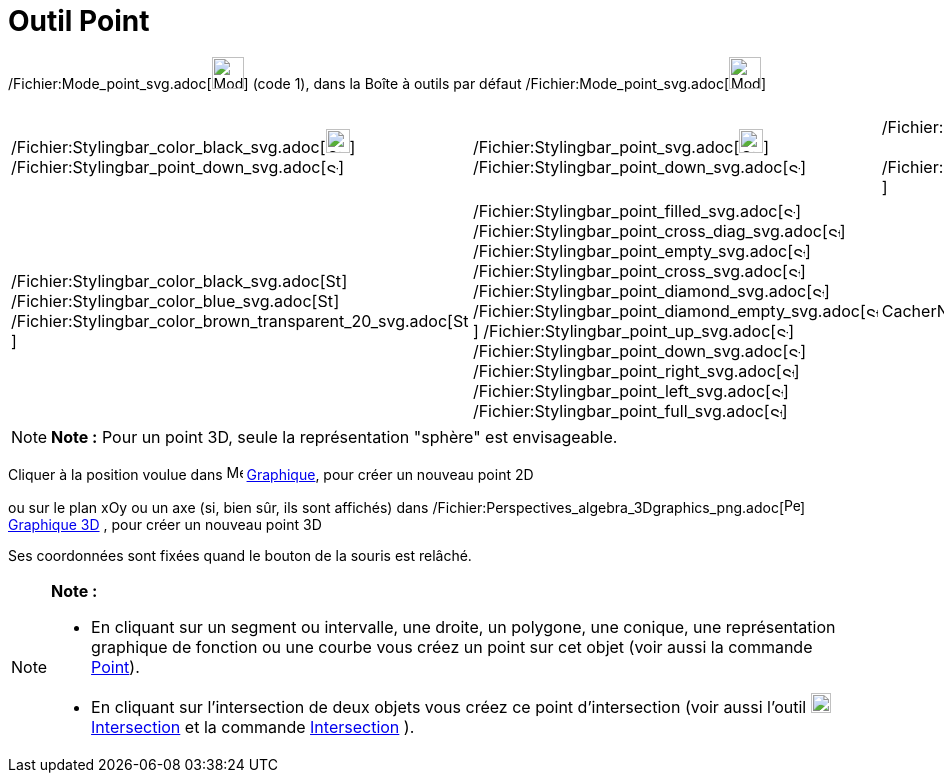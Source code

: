 = Outil Point
:page-en: tools/Point_Tool
ifdef::env-github[:imagesdir: /fr/modules/ROOT/assets/images]

/Fichier:Mode_point_svg.adoc[image:32px-Mode_point.svg.png[Mode point.svg,width=32,height=32]] (code 1), dans la Boîte à
outils par défaut /Fichier:Mode_point_svg.adoc[image:32px-Mode_point.svg.png[Mode point.svg,width=32,height=32]]

[cols=",,,",]
|===
|/Fichier:Stylingbar_color_black_svg.adoc[image:24px-Stylingbar_color_black.svg.png[Stylingbar color
black.svg,width=24,height=24]]     
/Fichier:Stylingbar_point_down_svg.adoc[image:12px-Stylingbar_point_down.svg.png[Stylingbar point
down.svg,width=12,height=12]] |/Fichier:Stylingbar_point_svg.adoc[image:24px-Stylingbar_point.svg.png[Stylingbar
point.svg,width=24,height=24]]      
/Fichier:Stylingbar_point_down_svg.adoc[image:12px-Stylingbar_point_down.svg.png[Stylingbar point
down.svg,width=12,height=12]] |/Fichier:Stylingbar_caption_svg.adoc[image:24px-Stylingbar_caption.svg.png[Stylingbar
caption.svg,width=24,height=24]]      
/Fichier:Stylingbar_point_down_svg.adoc[image:12px-Stylingbar_point_down.svg.png[Stylingbar point
down.svg,width=12,height=12]]
|/Fichier:Stylingbar_object_unfixed_svg.adoc[image:24px-Stylingbar_object_unfixed.svg.png[Stylingbar object
unfixed.svg,width=24,height=24]]

|/Fichier:Stylingbar_color_black_svg.adoc[image:16px-Stylingbar_color_black.svg.png[Stylingbar color
black.svg,width=16,height=16]]
/Fichier:Stylingbar_color_blue_svg.adoc[image:16px-Stylingbar_color_blue.svg.png[Stylingbar color
blue.svg,width=16,height=16]]
/Fichier:Stylingbar_color_brown_transparent_20_svg.adoc[image:16px-Stylingbar_color_brown_transparent_20.svg.png[Stylingbar
color brown transparent 20.svg,width=16,height=16]]
|/Fichier:Stylingbar_point_filled_svg.adoc[image:12px-Stylingbar_point_filled.svg.png[Stylingbar point
filled.svg,width=12,height=12]]
/Fichier:Stylingbar_point_cross_diag_svg.adoc[image:12px-Stylingbar_point_cross_diag.svg.png[Stylingbar point cross
diag.svg,width=12,height=12]]
/Fichier:Stylingbar_point_empty_svg.adoc[image:12px-Stylingbar_point_empty.svg.png[Stylingbar point
empty.svg,width=12,height=12]]
/Fichier:Stylingbar_point_cross_svg.adoc[image:12px-Stylingbar_point_cross.svg.png[Stylingbar point
cross.svg,width=12,height=12]]
/Fichier:Stylingbar_point_diamond_svg.adoc[image:12px-Stylingbar_point_diamond.svg.png[Stylingbar point
diamond.svg,width=12,height=12]]
/Fichier:Stylingbar_point_diamond_empty_svg.adoc[image:12px-Stylingbar_point_diamond_empty.svg.png[Stylingbar point
diamond empty.svg,width=12,height=12]]
/Fichier:Stylingbar_point_up_svg.adoc[image:12px-Stylingbar_point_up.svg.png[Stylingbar point
up.svg,width=12,height=12]] /Fichier:Stylingbar_point_down_svg.adoc[image:12px-Stylingbar_point_down.svg.png[Stylingbar
point down.svg,width=12,height=12]]
/Fichier:Stylingbar_point_right_svg.adoc[image:12px-Stylingbar_point_right.svg.png[Stylingbar point
right.svg,width=12,height=12]]
/Fichier:Stylingbar_point_left_svg.adoc[image:12px-Stylingbar_point_left.svg.png[Stylingbar point
left.svg,width=12,height=12]]
/Fichier:Stylingbar_point_full_svg.adoc[image:12px-Stylingbar_point_full.svg.png[Stylingbar point
full.svg,width=12,height=12]] |CacherNomNom & ValeurValeurLégende
|/Fichier:Stylingbar_object_fixed_svg.adoc[image:24px-Stylingbar_object_fixed.svg.png[Stylingbar object
fixed.svg,width=24,height=24]]
|===

[NOTE]
====

*Note :* Pour un point 3D, seule la représentation "sphère" est envisageable.

====

Cliquer à la position voulue dans image:16px-Menu_view_graphics.svg.png[Menu view graphics.svg,width=16,height=16]
xref:/Graphique.adoc[Graphique], pour créer un nouveau point 2D

ou sur le plan xOy ou un axe (si, bien sûr, ils sont affichés) dans
/Fichier:Perspectives_algebra_3Dgraphics_png.adoc[image:16px-Perspectives_algebra_3Dgraphics.png[Perspectives algebra
3Dgraphics.png,width=16,height=16]] xref:/Graphique_3D.adoc[Graphique 3D] , pour créer un nouveau point 3D

Ses coordonnées sont fixées quand le bouton de la souris est relâché.

[NOTE]
====

*Note :*

* En cliquant sur un segment ou intervalle, une droite, un polygone, une conique, une représentation graphique de
fonction ou une courbe vous créez un point sur cet objet (voir aussi la commande xref:/commands/Point.adoc[Point]).
* En cliquant sur l’intersection de deux objets vous créez ce point d’intersection (voir aussi l'outil
image:20px-Mode_intersect.svg.png[Mode intersect.svg,width=20,height=20]xref:/tools/Intersection.adoc[Intersection] et
la commande xref:/commands/Intersection.adoc[Intersection] ).

====
